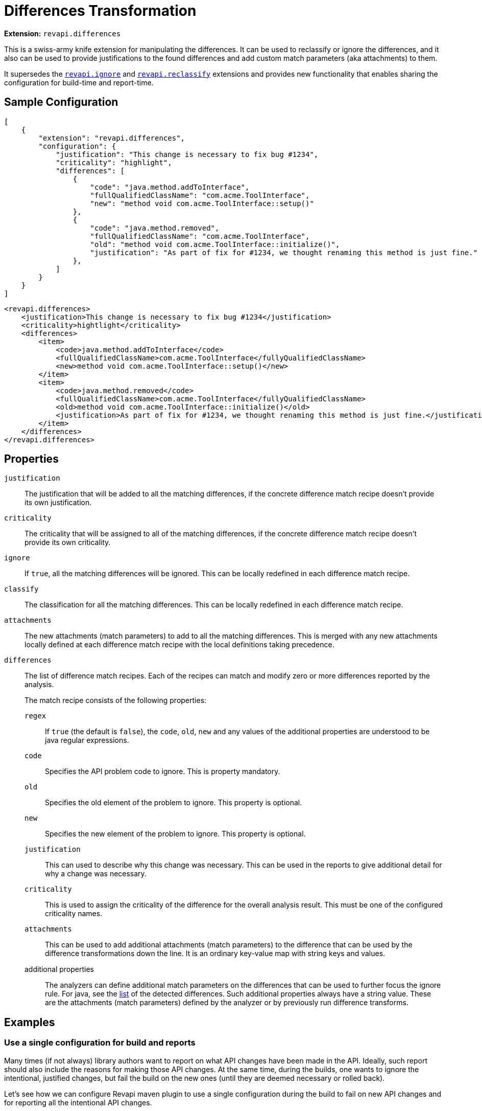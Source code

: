 = Differences Transformation

*Extension:* `revapi.differences`

This is a swiss-army knife extension for manipulating the differences. It can be used to reclassify or ignore
the differences, and it also can be used to provide justifications to the found differences and add custom match
parameters (aka attachments) to them.

It supersedes the link:ignore.adoc[`revapi.ignore`] and link:reclassify.adoc[`revapi.reclassify`] extensions and
provides new functionality that enables sharing the configuration for build-time and report-time.

== Sample Configuration

```json
[
    {
        "extension": "revapi.differences",
        "configuration": {
            "justification": "This change is necessary to fix bug #1234",
            "criticality": "highlight",
            "differences": [
                {
                    "code": "java.method.addToInterface",
                    "fullQualifiedClassName": "com.acme.ToolInterface",
                    "new": "method void com.acme.ToolInterface::setup()"
                },
                {
                    "code": "java.method.removed",
                    "fullQualifiedClassName": "com.acme.ToolInterface",
                    "old": "method void com.acme.ToolInterface::initialize()",
                    "justification": "As part of fix for #1234, we thought renaming this method is just fine."
                },
            ]
        }
    }
]
```

```xml
<revapi.differences>
    <justification>This change is necessary to fix bug #1234</justification>
    <criticality>hightlight</criticality>
    <differences>
        <item>
            <code>java.method.addToInterface</code>
            <fullQualifiedClassName>com.acme.ToolInterface</fullyQualifiedClassName>
            <new>method void com.acme.ToolInterface::setup()</new>
        </item>
        <item>
            <code>java.method.removed</code>
            <fullQualifiedClassName>com.acme.ToolInterface</fullyQualifiedClassName>
            <old>method void com.acme.ToolInterface::initialize()</old>
            <justification>As part of fix for #1234, we thought renaming this method is just fine.</justification>
        </item>
    </differences>
</revapi.differences>
```

== Properties
`justification`::
The justification that will be added to all the matching differences, if the concrete difference match recipe doesn't
provide its own justification.
`criticality`::
The criticality that will be assigned to all of the matching differences, if the concrete difference match recipe
doesn't provide its own criticality.
`ignore`::
If `true`, all the matching differences will be ignored. This can be locally redefined in each difference match recipe.
`classify`::
The classification for all the matching differences. This can be locally redefined in each difference match recipe.
`attachments`::
The new attachments (match parameters) to add to all the matching differences. This is merged with any new attachments
locally defined at each difference match recipe with the local definitions taking precedence.
`differences`::
The list of difference match recipes. Each of the recipes can match and modify zero or more differences reported by the
analysis.
+
The match recipe consists of the following properties:
+
`regex`:::
If `true` (the default is `false`), the `code`, `old`, `new` and any values of the additional properties are understood
to be java regular expressions.
`code`:::
Specifies the API problem code to ignore. This is property mandatory.
`old`:::
Specifies the old element of the problem to ignore. This property is optional.
`new`:::
Specifies the new element of the problem to ignore. This property is optional.
`justification`:::
This can used to describe why this change was necessary. This can be used in the reports to give additional detail for
why a change was necessary.
`criticality`:::
This is used to assign the criticality of the difference for the overall analysis result. This must be one of the
configured criticality names.
`attachments`:::
This can be used to add additional attachments (match parameters) to the difference that can be used by the difference
transformations down the line. It is an ordinary key-value map with string keys and values.
additional properties:::
The analyzers can define additional match parameters on the differences that can be used to further focus the ignore
rule. For java, see the link:../../revapi-java/differences.html[list] of the detected differences. Such additional
properties always have a string value. These are the attachments (match parameters) defined by the analyzer or by
previously run difference transforms.

== Examples

=== Use a single configuration for build and reports

Many times (if not always) library authors want to report on what API changes have been made in the API. Ideally, such
report should also include the reasons for making those API changes. At the same time, during the builds, one wants to
ignore the intentional, justified changes, but fail the build on the new ones (until they are deemed necessary or
rolled back).

Let's see how we can configure Revapi maven plugin to use a single configuration during the build to fail on new API
changes and for reporting all the intentional API changes.

Let's put all our intentional API changes into a separate JSON file and call it `api-changes.json`. This file contains
multiple Revapi configurations, one for each released version:

```json
{
  "0.2.0": [
    {
      "extension": "revapi.differences",
      "id": "intentional-api-changes", <1>
      "configuration": {
        "differences": [
          {
            "code": "java.method.addedToInterface",
            "new": "method com.acme.Tooling::setup()",
            "justification": "The original `initialize()` method was never meant to be public."
          },
          {
            "code": "java.method.removed",
            "old": "method com.acme.Tooling::initialize()",
            "justification": "This method was made public by accident."
          }
        ]
      }
    }
  ]
}
```

<1> The explicit extension instance ID gives us the possibility to merge it with snippets coming from other places
like `pom.xml`.

Equipped with this file, we can configure the Maven plugin to read it for both build and reporting.

```xml
<build>
    <plugins>
        <plugin>
            <groupId>org.revapi</groupId>
            <artifactId>revapi-maven-plugin</artifactId>
            <configuration>
                <analysisConfiguration>
                    <revapi.differences id="intentional-api-changes"> <1>
                        <ignore>true</ignore>
                    </revapi.differences>
                </analysisConfiguration>
                <configurationFiles>
                    <configurationFile>
                        <path>${basedir}/api-changes.json</path>
                        <roots>
                            <root>${project-version-without-snapshot}</root>
                        </roots>
                    </configurationFile>
                </configurationFiles>
            </configuration>
        </plugin>
    </plugins>
</build>

<reporting>
    <plugins>
        <plugin>
            <groupId>org.revapi</groupId>
            <artifactId>revapi-maven-plugin</artifactId>
            <configuration>
                <configurationFiles> <2>
                    <configurationFile>
                        <path>${basedir}/api-changes.json</path>
                        <roots>
                            <root>${project-version-without-snapshot}</root>
                        </roots>
                    </configurationFile>
                </configurationFiles>
                <reportSeverity>nonBreaking</reportSeverity>
            </configuration>
        </plugin>
    </plugins>
</reporting>
```

<1> We're specifying that we're updating the configuration of the same instance as in the json file. This means that
the pom.xml adds the `ignore = true` to the configuration of `revapi.differences`. Having `ignore` set to true
"globally" in the whole configuration of the `revapi.differences` extension instance with the specific ID, means that
all differences specified will be ignored during the API checks.
<2> For reporting, we're referencing the same configuration file as for building, but this time we're not adding any
modifications to the configuration. As such we let the `revapi.differences` update the justifications on all matching
differences but leave it in the report. Thus the resulting maven report contains the justifications specified in our
configuration file.

=== Add custom attachments for reporting purposes

It can be useful to be able to for example link API changes to the bug tracker issues for which they were introduced.
One way of doing it is to add custom attachments to the intentional changes and have a custom reporter (or just a text
reporter template) to render the attachment appropriately.

Let's just use the configuration file from the previous example and enhance it with some additional attachments.

```json
{
  "0.2.0": [
    {
      "extension": "revapi.differences",
      "id": "intentional-api-changes", <1>
      "configuration": {
        "differences": [
          {
            "code": "java.method.addedToInterface",
            "new": "method com.acme.Tooling::setup()",
            "justification": "The original `initialize()` method was never meant to be public.",
            "attachments": {
                "jira-id": "ACME-42"
            }
          },
          {
            "code": "java.method.removed",
            "old": "method com.acme.Tooling::initialize()",
            "justification": "This method was made public by accident."
            "attachments": {
                "jira-id": "ACME-42"
            }
          }
        ]
      }
    }
  ]
}
```

This way the reporter has a way of identifying the API changes that went in as part of the fix of a JIRA issue
`ACME-42` and can use that information as it sees fit.
